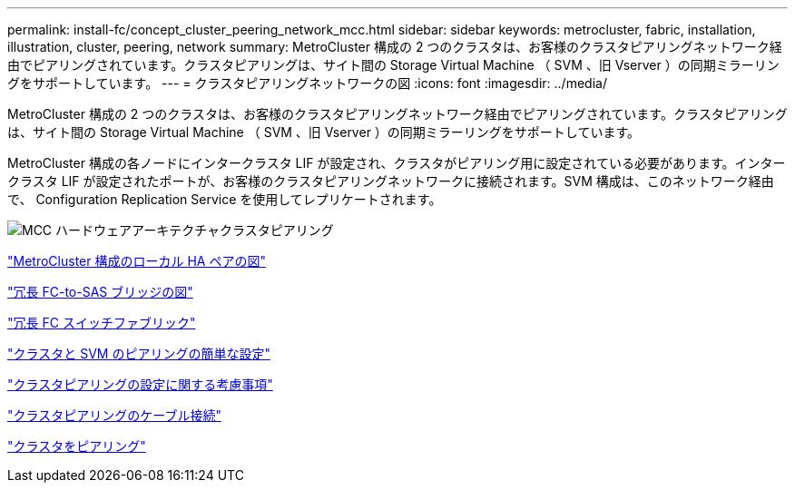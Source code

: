 ---
permalink: install-fc/concept_cluster_peering_network_mcc.html 
sidebar: sidebar 
keywords: metrocluster, fabric, installation, illustration, cluster, peering, network 
summary: MetroCluster 構成の 2 つのクラスタは、お客様のクラスタピアリングネットワーク経由でピアリングされています。クラスタピアリングは、サイト間の Storage Virtual Machine （ SVM 、旧 Vserver ）の同期ミラーリングをサポートしています。 
---
= クラスタピアリングネットワークの図
:icons: font
:imagesdir: ../media/


[role="lead"]
MetroCluster 構成の 2 つのクラスタは、お客様のクラスタピアリングネットワーク経由でピアリングされています。クラスタピアリングは、サイト間の Storage Virtual Machine （ SVM 、旧 Vserver ）の同期ミラーリングをサポートしています。

MetroCluster 構成の各ノードにインタークラスタ LIF が設定され、クラスタがピアリング用に設定されている必要があります。インタークラスタ LIF が設定されたポートが、お客様のクラスタピアリングネットワークに接続されます。SVM 構成は、このネットワーク経由で、 Configuration Replication Service を使用してレプリケートされます。

image::../media/mcc_hw_architecture_cluster_peering.gif[MCC ハードウェアアーキテクチャクラスタピアリング]

link:concept_illustration_of_the_local_ha_pairs_in_a_mcc_configuration.html["MetroCluster 構成のローカル HA ペアの図"]

link:concept_illustration_of_redundant_fc_to_sas_bridges.html["冗長 FC-to-SAS ブリッジの図"]

link:concept_redundant_fc_switch_fabrics.html["冗長 FC スイッチファブリック"]

http://docs.netapp.com/ontap-9/topic/com.netapp.doc.exp-clus-peer/home.html["クラスタと SVM のピアリングの簡単な設定"]

link:concept_considerations_peering.html["クラスタピアリングの設定に関する考慮事項"]

link:task_cable_the_cluster_peering_connections.html["クラスタピアリングのケーブル接続"]

link:concept_configure_the_mcc_software_in_ontap.html["クラスタをピアリング"]
